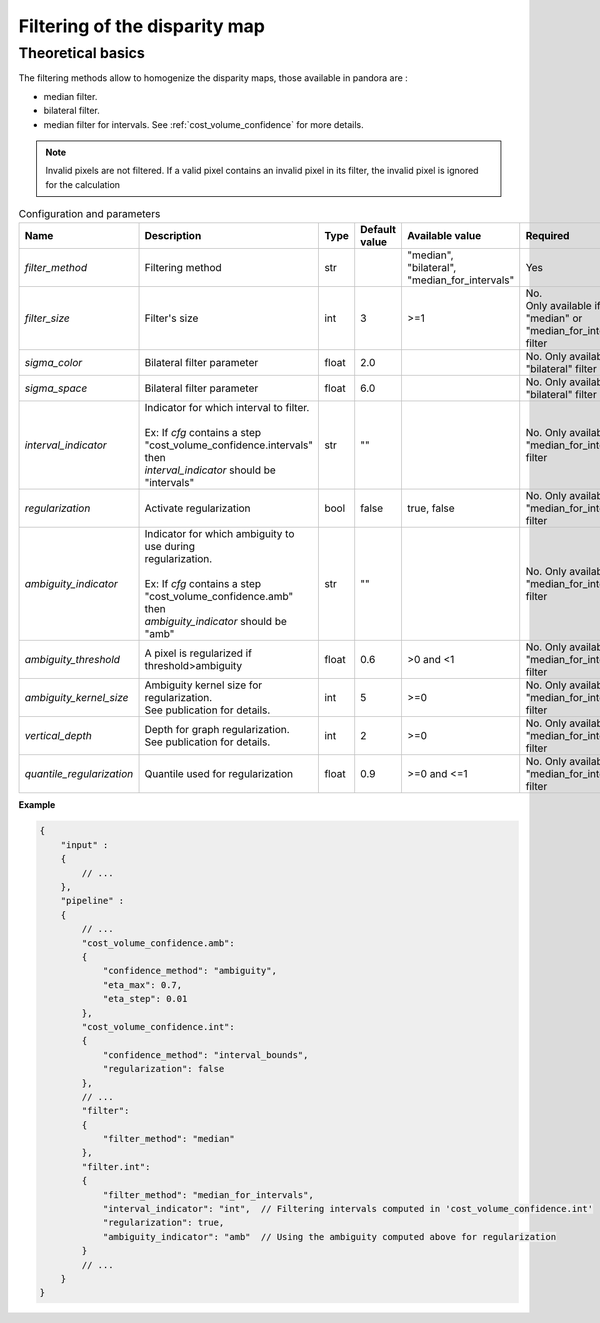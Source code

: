 .. _filter:

Filtering of the disparity map
==============================

Theoretical basics
------------------

The filtering methods allow to homogenize the disparity maps, those available in pandora are :

- median filter.
- bilateral filter.
- median filter for intervals. See :ref:`cost_volume_confidence` for more details.

.. note::  Invalid pixels are not filtered. If a valid pixel contains an invalid pixel in its filter, the invalid pixel is ignored for the calculation


.. list-table:: Configuration and parameters
   :widths: 19 19 19 19 19 19
   :header-rows: 1


   * - Name
     - Description
     - Type
     - Default value
     - Available value
     - Required
   * - *filter_method*
     - Filtering method
     - str
     -
     - | "median",
       | "bilateral",
       | "median_for_intervals"
     - Yes
   * - *filter_size*
     - Filter's size
     - int
     - 3
     - >=1
     - | No. 
       | Only available if "median" or "median_for_intervals"
       | filter
   * - *sigma_color*
     - Bilateral filter parameter
     - float
     - 2.0
     - 
     - No. Only available if "bilateral" filter
   * - *sigma_space*
     - Bilateral filter parameter
     - float
     - 6.0
     - 
     - No. Only available if "bilateral" filter
   * - *interval_indicator*
     - | Indicator for which interval to filter.
       | 
       | Ex: If *cfg* contains a step 
       | "cost_volume_confidence.intervals" then
       | *interval_indicator* should be "intervals"
     - str
     - ""
     - 
     - No. Only available if "median_for_intervals" filter
   * - *regularization*
     - Activate regularization
     - bool
     - false
     - true, false
     - No. Only available if "median_for_intervals" filter
   * - *ambiguity_indicator*
     - | Indicator for which ambiguity to use during 
       | regularization.
       | 
       | Ex: If *cfg* contains a step 
       | "cost_volume_confidence.amb" then
       | *ambiguity_indicator* should be "amb"
     - str
     - ""
     - 
     - No. Only available if "median_for_intervals" filter
   * - *ambiguity_threshold*
     - A pixel is regularized if threshold>ambiguity
     - float
     - 0.6
     - >0 and <1
     - No. Only available if "median_for_intervals" filter
   * - *ambiguity_kernel_size*
     - | Ambiguity kernel size for regularization.
       | See publication for details.
     - int
     - 5
     - >=0
     - No. Only available if "median_for_intervals" filter
   * - *vertical_depth*
     - | Depth for graph regularization. 
       | See publication for details.
     - int
     - 2
     - >=0
     - No. Only available if "median_for_intervals" filter
   * - *quantile_regularization*
     - Quantile used for regularization
     - float
     - 0.9
     - >=0 and <=1
     - No. Only available if "median_for_intervals" filter


**Example**

.. sourcecode:: json

    {
        "input" :
        {
            // ...
        },
        "pipeline" :
        {
            // ...
            "cost_volume_confidence.amb":
            {
                "confidence_method": "ambiguity",
                "eta_max": 0.7,
                "eta_step": 0.01
            },
            "cost_volume_confidence.int":
            {
                "confidence_method": "interval_bounds",
                "regularization": false
            },
            // ...
            "filter":
            {
                "filter_method": "median"
            },
            "filter.int":
            {
                "filter_method": "median_for_intervals",
                "interval_indicator": "int",  // Filtering intervals computed in 'cost_volume_confidence.int'
                "regularization": true,
                "ambiguity_indicator": "amb"  // Using the ambiguity computed above for regularization
            }
            // ...
        }
    }
